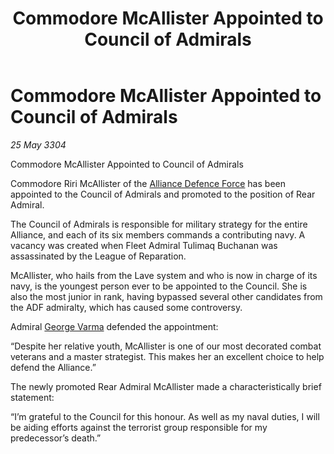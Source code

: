 :PROPERTIES:
:ID:       9b546113-d6ce-4b91-b175-90b1c6d5f1d8
:END:
#+title: Commodore McAllister Appointed to Council of Admirals
#+filetags: :Alliance:3304:galnet:

* Commodore McAllister Appointed to Council of Admirals

/25 May 3304/

Commodore McAllister Appointed to Council of Admirals 

Commodore Riri McAllister of the [[id:17d9294e-7759-4cf4-9a67-5f12b5704f51][Alliance Defence Force]] has been appointed to the Council of Admirals and promoted to the position of Rear Admiral. 

The Council of Admirals is responsible for military strategy for the entire Alliance, and each of its six members commands a contributing navy. A vacancy was created when Fleet Admiral Tulimaq Buchanan was assassinated by the League of Reparation. 

McAllister, who hails from the Lave system and who is now in charge of its navy, is the youngest person ever to be appointed to the Council. She is also the most junior in rank, having bypassed several other candidates from the ADF admiralty, which has caused some controversy. 

Admiral [[id:c51f8115-13d1-4d47-a88a-a126cd66d194][George Varma]] defended the appointment: 

“Despite her relative youth, McAllister is one of our most decorated combat veterans and a master strategist. This makes her an excellent choice to help defend the Alliance.” 

The newly promoted Rear Admiral McAllister made a characteristically brief statement: 

“I’m grateful to the Council for this honour. As well as my naval duties, I will be aiding efforts against the terrorist group responsible for my predecessor’s death.”
